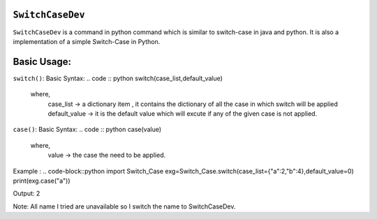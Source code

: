 ``SwitchCaseDev``
==============

``SwitchCaseDev`` is a command in python command which is similar to switch-case in java and python.
It is also a implementation of a simple Switch-Case in Python.

Basic Usage:
===============

``switch()``:
Basic Syntax:
.. code :: python
switch(case_list,default_value)

    where,
        case_list -> a dictionary item , it contains the dictionary of all the case in which switch will be applied
        default_value -> it is the default value which will excute if any of the given case is not applied.

``case()``:
Basic Syntax:
.. code :: python
case(value)
    
    where,
        value -> the case the need to be applied.


Example :
.. code-block::python
import Switch_Case
exg=Switch_Case.switch(case_list={"a":2,"b":4},default_value=0)
print(exg.case("a"))

Output:
2

Note: All name I tried are unavailable so I switch the name to SwitchCaseDev.
